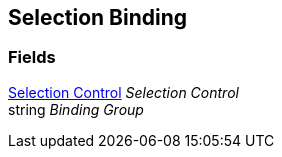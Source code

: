 [#manual/selection-binding]

## Selection Binding

### Fields

<<manual/selection-control.html,Selection Control>> _Selection Control_::

string _Binding Group_::

ifdef::backend-multipage_html5[]
link:reference/selection-binding.html[Reference]
endif::[]
